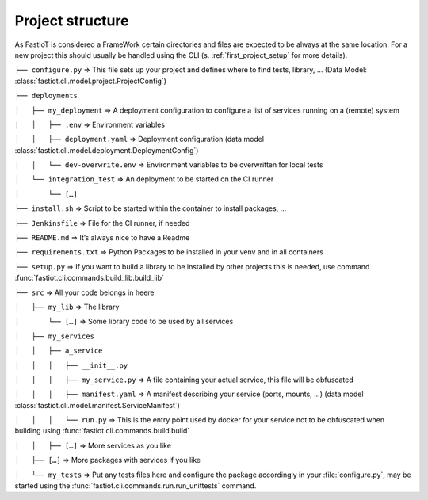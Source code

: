 .. _project_structure:
=================
Project structure
=================

As FastIoT is considered a FrameWork certain directories and files are expected to be always at the same location.
For a new project this should usually be handled using the CLI (s. :ref:`first_project_setup` for more details).

``├── configure.py``  => This file sets up your project and defines where to find tests, library, … (Data Model: :class:`fastiot.cli.model.project.ProjectConfig`)

``├── deployments``

``│   ├── my_deployment``  => A deployment configuration to configure a list of services running on a (remote) system

``|   │   ├── .env`` => Environment variables

``│   │   ├── deployment.yaml`` => Deployment configuration (data model :class:`fastiot.cli.model.deployment.DeploymentConfig`)

``│   │   └── dev-overwrite.env`` => Environment variables to be overwritten for local tests

``│   └── integration_test``  => An deployment to be started on the CI runner

``│       └── […]``

``├── install.sh``  => Script to be started within the container to install packages, …

``├── Jenkinsfile`` => File for the CI runner, if needed

``├── README.md``  => It’s always nice to have a Readme

``├── requirements.txt``  => Python Packages to be installed in your venv and in all containers

``├── setup.py``  => If you want to build a library to be installed by other projects this is needed, use command :func:`fastiot.cli.commands.build_lib.build_lib`

``├── src``  => All your code belongs in heere

``│   ├── my_lib`` => The library

``│       └── […]`` => Some library code to be used by all services

``│   ├── my_services``

``│   │   ├── a_service``

``│   │   │   ├── __init__.py``

``│   │   │   ├── my_service.py``  => A file containing your actual service, this file will be obfuscated

``│   │   │   ├── manifest.yaml``  => A manifest describing your service (ports, mounts, …) (data model :class:`fastiot.cli.model.manifest.ServiceManifest`)

``│   │   │   └── run.py`` => This is the entry point used by docker for your service not to be obfuscated when building using :func:`fastiot.cli.commands.build.build`

``│   │   ├── […]``  => More services as you like

``│   ├── […]``  => More packages with services if you like

``│   └── my_tests``  => Put any tests files here and configure the package accordingly in your :file:`configure.py`, may be started using the :func:`fastiot.cli.commands.run.run_unittests` command.

